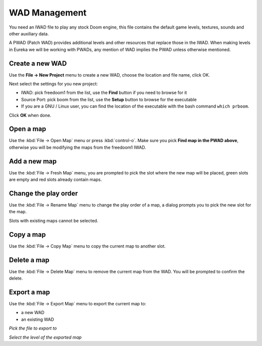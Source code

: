WAD Management
==============

You need an IWAD file to play any stock Doom engine, this file contains the default game levels, textures, sounds and other auxiliary data.

A PWAD (Patch WAD) provides additional levels and other resources that replace those in the IWAD. When making levels in Eureka we will be working with PWADs, any mention of WAD implies the PWAD unless otherwise mentioned.

Create a new WAD
----------------

Use the **File -> New Project** menu to create a new WAD, choose the location and file name, click OK.

Next select the settings for you new project:

* IWAD: pick freedoom1 from the list, use the **Find** button if you need to browse for it
* Source Port: pick boom from the list, use the **Setup** button to browse for the executable
* If you are a GNU / Linux user, you can find the location of the executable with the bash command ``which prboom``.

Click **OK** when done.

.. image:: new-project-dialog.png

Open a map
----------

Use the :kbd:`File -> Open Map` menu or press :kbd:`control-o`. Make sure you pick **Find map in the PWAD above**, otherwise you will be modifying the maps from the freedoom1 IWAD.

.. image:: open-map.png


Add a new map
-------------

Use the :kbd:`File -> Fresh Map` menu, you are prompted to pick the slot where the new map will be placed, green slots are empty and red slots already contain maps.

.. image:: fresh-map-dialog.png

Change the play order
---------------------

Use the :kbd:`File -> Rename Map` menu to change the play order of a map, a dialog prompts you to pick the new slot for the map.

Slots with existing maps cannot be selected.

.. image:: rename-map-dialog.png

Copy a map
----------

Use the :kbd:`File -> Copy Map` menu to copy the current map to another slot.

Delete a map
------------

Use the :kbd:`File -> Delete Map` menu to remove the current map from the WAD. You will be prompted to confirm the delete.

Export a map
------------

Use the :kbd:`File -> Export Map` menu to export the current map to:

* a new WAD
* an existing WAD

.. image:: export-map-file-chooser.png

*Pick the file to export to*

.. image:: export-map-level-chooser.png

*Select the level of the exported map*

